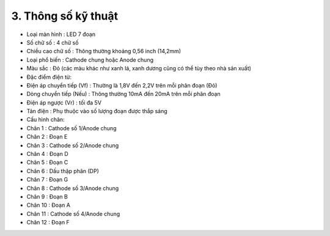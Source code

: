 3. **Thông số kỹ thuật**
========

-  Loại màn hình : LED 7 đoạn

-  Số chữ số : 4 chữ số

-  Chiều cao chữ số : Thông thường khoảng 0,56 inch (14,2mm)

-  Loại phổ biến : Cathode chung hoặc Anode chung

-  Màu sắc : Đỏ (các màu khác như xanh lá, xanh dương cũng có thể tùy
   theo nhà sản xuất)

-  Đặc điểm điện từ:

-  Điện áp chuyển tiếp (Vf) : Thường là 1,8V đến 2,2V trên mỗi phân đoạn
   (Đỏ)

-  Dòng chuyển tiếp (Nếu) : Thông thường 10mA đến 20mA trên mỗi phân
   đoạn

-  Điện áp ngược (Vr) : tối đa 5V

-  Tản điện : Phụ thuộc vào số lượng đoạn được thắp sáng

-  Cấu hình chân:

-  Chân 1 : Cathode số 1/Anode chung

-  Chân 2 : Đoạn E

-  Chân 3 : Cathode số 2/Anode chung

-  Chân 4 : Đoạn D

-  Chân 5 : Đoạn C

-  Chân 6 : Dấu thập phân (DP)

-  Chân 7 : Đoạn G

-  Chân 8 : Cathode số 3/Anode chung

-  Chân 9 : Đoạn B

-  Chân 10 : Đoạn A

-  Chân 11 : Cathode số 4/Anode chung

-  Chân 12 : Đoạn F

.. image:: ../media/image24.png
   :width: 4.76594in
   :height: 4.43213in